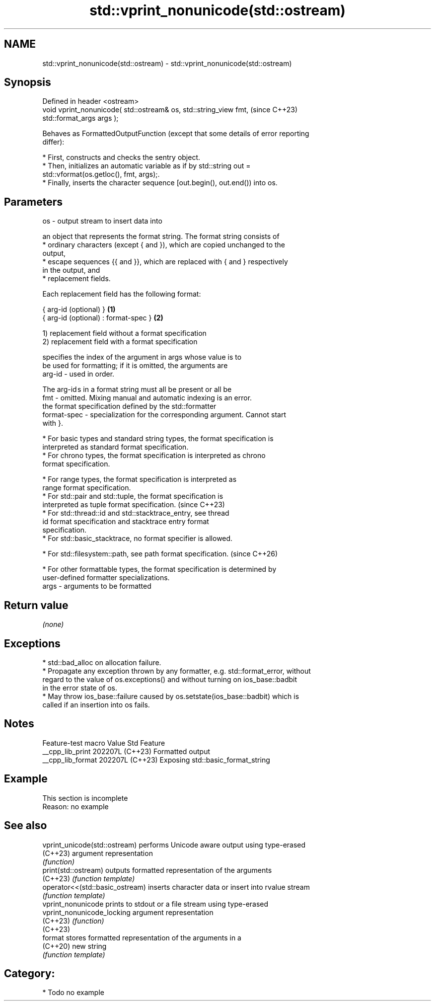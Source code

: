 .TH std::vprint_nonunicode(std::ostream) 3 "2024.06.10" "http://cppreference.com" "C++ Standard Libary"
.SH NAME
std::vprint_nonunicode(std::ostream) \- std::vprint_nonunicode(std::ostream)

.SH Synopsis
   Defined in header <ostream>
   void vprint_nonunicode( std::ostream& os, std::string_view fmt,        (since C++23)
   std::format_args args );

   Behaves as FormattedOutputFunction (except that some details of error reporting
   differ):

     * First, constructs and checks the sentry object.
     * Then, initializes an automatic variable as if by std::string out =
       std::vformat(os.getloc(), fmt, args);.
     * Finally, inserts the character sequence [out.begin(), out.end()) into os.

.SH Parameters

   os   - output stream to insert data into

          an object that represents the format string. The format string consists of
            * ordinary characters (except { and }), which are copied unchanged to the
              output,
            * escape sequences {{ and }}, which are replaced with { and } respectively
              in the output, and
            * replacement fields.

          Each replacement field has the following format:

          { arg-id (optional) }               \fB(1)\fP
          { arg-id (optional) : format-spec } \fB(2)\fP

          1) replacement field without a format specification
          2) replacement field with a format specification

                        specifies the index of the argument in args whose value is to
                        be used for formatting; if it is omitted, the arguments are
          arg-id      - used in order.

                        The arg-id s in a format string must all be present or all be
   fmt  -               omitted. Mixing manual and automatic indexing is an error.
                        the format specification defined by the std::formatter
          format-spec - specialization for the corresponding argument. Cannot start
                        with }.

            * For basic types and standard string types, the format specification is
              interpreted as standard format specification.
            * For chrono types, the format specification is interpreted as chrono
              format specification.

            * For range types, the format specification is interpreted as
              range format specification.
            * For std::pair and std::tuple, the format specification is
              interpreted as tuple format specification.                  (since C++23)
            * For std::thread::id and std::stacktrace_entry, see thread
              id format specification and stacktrace entry format
              specification.
            * For std::basic_stacktrace, no format specifier is allowed.

            * For std::filesystem::path, see path format specification.   (since C++26)

            * For other formattable types, the format specification is determined by
              user-defined formatter specializations.
   args - arguments to be formatted

.SH Return value

   \fI(none)\fP

.SH Exceptions

     * std::bad_alloc on allocation failure.
     * Propagate any exception thrown by any formatter, e.g. std::format_error, without
       regard to the value of os.exceptions() and without turning on ios_base::badbit
       in the error state of os.
     * May throw ios_base::failure caused by os.setstate(ios_base::badbit) which is
       called if an insertion into os fails.

.SH Notes

   Feature-test macro  Value    Std                Feature
   __cpp_lib_print    202207L (C++23) Formatted output
   __cpp_lib_format   202207L (C++23) Exposing std::basic_format_string

.SH Example

    This section is incomplete
    Reason: no example

.SH See also

   vprint_unicode(std::ostream)   performs Unicode aware output using type-erased
   (C++23)                        argument representation
                                  \fI(function)\fP
   print(std::ostream)            outputs formatted representation of the arguments
   (C++23)                        \fI(function template)\fP
   operator<<(std::basic_ostream) inserts character data or insert into rvalue stream
                                  \fI(function template)\fP
   vprint_nonunicode              prints to stdout or a file stream using type-erased
   vprint_nonunicode_locking      argument representation
   (C++23)                        \fI(function)\fP
   (C++23)
   format                         stores formatted representation of the arguments in a
   (C++20)                        new string
                                  \fI(function template)\fP

.SH Category:
     * Todo no example
